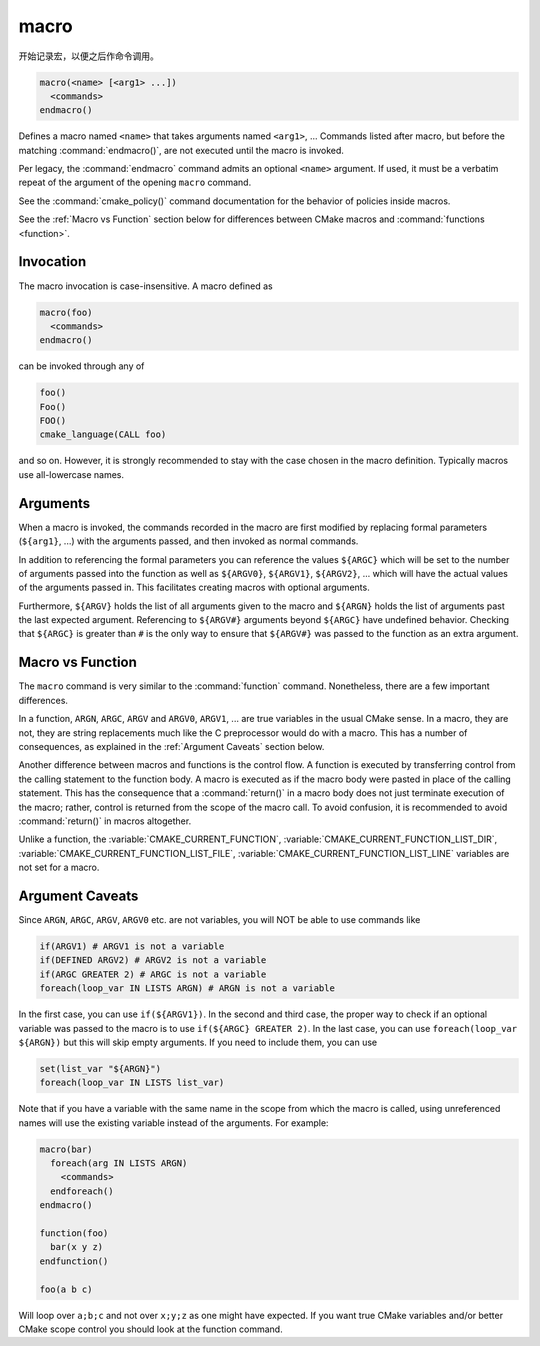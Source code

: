 macro
-----

开始记录宏，以便之后作命令调用。

.. code-block:: cmake

  macro(<name> [<arg1> ...])
    <commands>
  endmacro()

Defines a macro named ``<name>`` that takes arguments named
``<arg1>``, ... Commands listed after macro, but before the
matching :command:`endmacro()`, are not executed until the macro
is invoked.

Per legacy, the :command:`endmacro` command admits an optional
``<name>`` argument. If used, it must be a verbatim repeat of the
argument of the opening ``macro`` command.

See the :command:`cmake_policy()` command documentation for the behavior
of policies inside macros.

See the :ref:`Macro vs Function` section below for differences
between CMake macros and :command:`functions <function>`.

Invocation
^^^^^^^^^^

The macro invocation is case-insensitive. A macro defined as

.. code-block:: cmake

  macro(foo)
    <commands>
  endmacro()

can be invoked through any of

.. code-block:: cmake

  foo()
  Foo()
  FOO()
  cmake_language(CALL foo)

and so on. However, it is strongly recommended to stay with the
case chosen in the macro definition.  Typically macros use
all-lowercase names.

.. versionadded:: 3.18
  The :command:`cmake_language(CALL ...)` command can also be used to
  invoke the macro.

Arguments
^^^^^^^^^

When a macro is invoked, the commands recorded in the macro are
first modified by replacing formal parameters (``${arg1}``, ...)
with the arguments passed, and then invoked as normal commands.

In addition to referencing the formal parameters you can reference the
values ``${ARGC}`` which will be set to the number of arguments passed
into the function as well as ``${ARGV0}``, ``${ARGV1}``, ``${ARGV2}``,
...  which will have the actual values of the arguments passed in.
This facilitates creating macros with optional arguments.

Furthermore, ``${ARGV}`` holds the list of all arguments given to the
macro and ``${ARGN}`` holds the list of arguments past the last expected
argument.
Referencing to ``${ARGV#}`` arguments beyond ``${ARGC}`` have undefined
behavior. Checking that ``${ARGC}`` is greater than ``#`` is the only
way to ensure that ``${ARGV#}`` was passed to the function as an extra
argument.

.. _`Macro vs Function`:

Macro vs Function
^^^^^^^^^^^^^^^^^

The ``macro`` command is very similar to the :command:`function` command.
Nonetheless, there are a few important differences.

In a function, ``ARGN``, ``ARGC``, ``ARGV`` and ``ARGV0``, ``ARGV1``, ...
are true variables in the usual CMake sense.  In a macro, they are not,
they are string replacements much like the C preprocessor would do
with a macro.  This has a number of consequences, as explained in
the :ref:`Argument Caveats` section below.

Another difference between macros and functions is the control flow.
A function is executed by transferring control from the calling
statement to the function body.  A macro is executed as if the macro
body were pasted in place of the calling statement.  This has the
consequence that a :command:`return()` in a macro body does not
just terminate execution of the macro; rather, control is returned
from the scope of the macro call.  To avoid confusion, it is recommended
to avoid :command:`return()` in macros altogether.

Unlike a function, the :variable:`CMAKE_CURRENT_FUNCTION`,
:variable:`CMAKE_CURRENT_FUNCTION_LIST_DIR`,
:variable:`CMAKE_CURRENT_FUNCTION_LIST_FILE`,
:variable:`CMAKE_CURRENT_FUNCTION_LIST_LINE` variables are not
set for a macro.

.. _`Argument Caveats`:

Argument Caveats
^^^^^^^^^^^^^^^^

Since ``ARGN``, ``ARGC``, ``ARGV``, ``ARGV0`` etc. are not variables,
you will NOT be able to use commands like

.. code-block:: cmake

 if(ARGV1) # ARGV1 is not a variable
 if(DEFINED ARGV2) # ARGV2 is not a variable
 if(ARGC GREATER 2) # ARGC is not a variable
 foreach(loop_var IN LISTS ARGN) # ARGN is not a variable

In the first case, you can use ``if(${ARGV1})``.  In the second and
third case, the proper way to check if an optional variable was
passed to the macro is to use ``if(${ARGC} GREATER 2)``.  In the
last case, you can use ``foreach(loop_var ${ARGN})`` but this will
skip empty arguments.  If you need to include them, you can use

.. code-block:: cmake

 set(list_var "${ARGN}")
 foreach(loop_var IN LISTS list_var)

Note that if you have a variable with the same name in the scope from
which the macro is called, using unreferenced names will use the
existing variable instead of the arguments. For example:

.. code-block:: cmake

 macro(bar)
   foreach(arg IN LISTS ARGN)
     <commands>
   endforeach()
 endmacro()

 function(foo)
   bar(x y z)
 endfunction()

 foo(a b c)

Will loop over ``a;b;c`` and not over ``x;y;z`` as one might have expected.
If you want true CMake variables and/or better CMake scope control you
should look at the function command.
